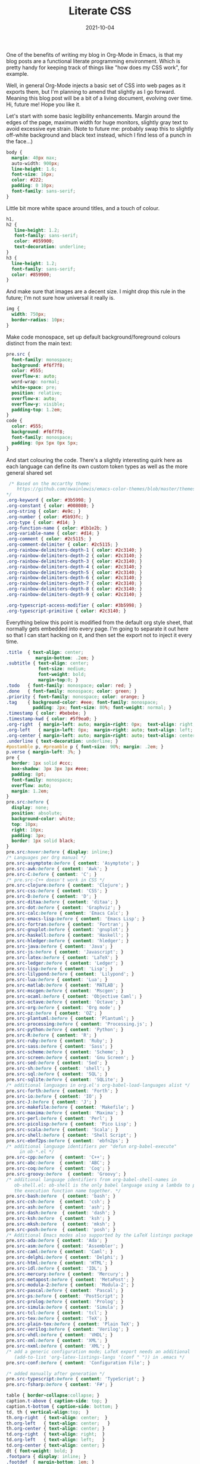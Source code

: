 #+TITLE: Literate CSS
#+DATE: 2021-10-04

One of the benefits of writing my blog in Org-Mode in Emacs, is that my blog posts are a functional literate programming environment. Which is pretty handy for keeping track of things like "how does my CSS work", for example.

Well, in general Org-Mode injects a basic set of CSS into web pages as it exports them, but I'm planning to amend that slightly as I go forward. Meaning this blog post will be a bit of a living document, evolving over time. Hi, future me! Hope you like it.

Let's start with some basic legibility enhancements. Margin around the edges of the page, maximum width for huge monitors, slightly gray text to avoid excessive eye strain. (Note to future me: probably swap this to slightly off-white background and black text instead, which I find less of a punch in the face...)

#+BEGIN_SRC css :tangle ../../../org.css
    body {
      margin: 40px max;
      auto-width: 900px;
      line-height: 1.6;
      font-size: 16px;
      color: #222;
      padding: 0 10px;
      font-family: sans-serif;
    }
#+END_SRC

Little bit more white space around titles, and a touch of colour.

#+BEGIN_SRC css :tangle ../../../org.css
   h1,
   h2 {
      line-height: 1.2;
      font-family: sans-serif;
      color: #859900;
      text-decoration: underline;
   }
   h3 {
     line-height: 1.2;
     font-family: sans-serif;
     color: #859900;
   }
#+END_SRC

And make sure that images are a decent size. I might drop this rule in the future; I'm not sure how universal it really is.

#+BEGIN_SRC css :tangle ../../../org.css
  img {
    width: 750px;
    border-radius: 10px;
  }
#+END_SRC

Make code monospace, set up default background/foreground colours distinct from the main text:

#+BEGIN_SRC css :tangle ../../../org.css
  pre.src {
    font-family: monospace;
    background: #f6f7f8;
    color: #555;
    overflow-x: auto;
    word-wrap: normal;
    white-space: pre;
    position: relative;
    overflow-x: auto;
    overflow-y: visible;
    padding-top: 1.2em;
  }
  code {
    color: #555;
    background: #f6f7f8;
    font-family: monospace;
    padding: 0px 5px 0px 5px;
  }
#+END_SRC

And start colouring the code. There's a slightly interesting quirk here as each language can define its own custom token types as well as the more general shared set

#+BEGIN_SRC css :tangle ../../../org.css
   /* Based on the mccarthy theme:
      https://github.com/owainlewis/emacs-color-themes/blob/master/themes/mccarthy-theme.el
  ,*/
  .org-keyword { color: #3b5998; }
  .org-constant { color: #008080; }
  .org-string { color: #e9c; }
  .org-number { color: #5b93fc; }
  .org-type { color: #d14; }
  .org-function-name { color: #1b1e2b; }
  .org-variable-name { color: #d14; }
  .org-comment { color: #2c5115; }
  .org-comment-delimiter { color: #2c5115; }
  .org-rainbow-delimiters-depth-1 { color: #2c3140; }
  .org-rainbow-delimiters-depth-2 { color: #2c3140; }
  .org-rainbow-delimiters-depth-3 { color: #2c3140; }
  .org-rainbow-delimiters-depth-4 { color: #2c3140; }
  .org-rainbow-delimiters-depth-5 { color: #2c3140; }
  .org-rainbow-delimiters-depth-6 { color: #2c3140; }
  .org-rainbow-delimiters-depth-7 { color: #2c3140; }
  .org-rainbow-delimiters-depth-8 { color: #2c3140; }
  .org-rainbow-delimiters-depth-9 { color: #2c3140; }

  .org-typescript-access-modifier { color: #3b5998; }
  .org-typescript-primitive { color: #2c3140; }
#+END_SRC

Everything below this point is modified from the default org style sheet, that normally gets embedded into every page. I'm going to separate it out here so that I can start hacking on it, and then set the export not to inject it every time.

#+BEGIN_SRC css :tangle ../../../org.css
  .title  { text-align: center;
             margin-bottom: .2em; }
  .subtitle { text-align: center;
              font-size: medium;
              font-weight: bold;
              margin-top:0; }
  .todo   { font-family: monospace; color: red; }
  .done   { font-family: monospace; color: green; }
  .priority { font-family: monospace; color: orange; }
  .tag    { background-color: #eee; font-family: monospace;
            padding: 2px; font-size: 80%; font-weight: normal; }
  .timestamp { color: #bebebe; }
  .timestamp-kwd { color: #5f9ea0; }
  .org-right  { margin-left: auto; margin-right: 0px;  text-align: right; }
  .org-left   { margin-left: 0px;  margin-right: auto; text-align: left; }
  .org-center { margin-left: auto; margin-right: auto; text-align: center; }
  .underline { text-decoration: underline; }
  #postamble p, #preamble p { font-size: 90%; margin: .2em; }
  p.verse { margin-left: 3%; }
  pre {
    border: 1px solid #ccc;
    box-shadow: 3px 3px 3px #eee;
    padding: 8pt;
    font-family: monospace;
    overflow: auto;
    margin: 1.2em;
  }
  pre.src:before {
    display: none;
    position: absolute;
    background-color: white;
    top: 10px;
    right: 10px;
    padding: 3px;
    border: 1px solid black;
  }
  pre.src:hover:before { display: inline;}
  /* Languages per Org manual */
  pre.src-asymptote:before { content: 'Asymptote'; }
  pre.src-awk:before { content: 'Awk'; }
  pre.src-C:before { content: 'C'; }
  /* pre.src-C++ doesn't work in CSS */
  pre.src-clojure:before { content: 'Clojure'; }
  pre.src-css:before { content: 'CSS'; }
  pre.src-D:before { content: 'D'; }
  pre.src-ditaa:before { content: 'ditaa'; }
  pre.src-dot:before { content: 'Graphviz'; }
  pre.src-calc:before { content: 'Emacs Calc'; }
  pre.src-emacs-lisp:before { content: 'Emacs Lisp'; }
  pre.src-fortran:before { content: 'Fortran'; }
  pre.src-gnuplot:before { content: 'gnuplot'; }
  pre.src-haskell:before { content: 'Haskell'; }
  pre.src-hledger:before { content: 'hledger'; }
  pre.src-java:before { content: 'Java'; }
  pre.src-js:before { content: 'Javascript'; }
  pre.src-latex:before { content: 'LaTeX'; }
  pre.src-ledger:before { content: 'Ledger'; }
  pre.src-lisp:before { content: 'Lisp'; }
  pre.src-lilypond:before { content: 'Lilypond'; }
  pre.src-lua:before { content: 'Lua'; }
  pre.src-matlab:before { content: 'MATLAB'; }
  pre.src-mscgen:before { content: 'Mscgen'; }
  pre.src-ocaml:before { content: 'Objective Caml'; }
  pre.src-octave:before { content: 'Octave'; }
  pre.src-org:before { content: 'Org mode'; }
  pre.src-oz:before { content: 'OZ'; }
  pre.src-plantuml:before { content: 'Plantuml'; }
  pre.src-processing:before { content: 'Processing.js'; }
  pre.src-python:before { content: 'Python'; }
  pre.src-R:before { content: 'R'; }
  pre.src-ruby:before { content: 'Ruby'; }
  pre.src-sass:before { content: 'Sass'; }
  pre.src-scheme:before { content: 'Scheme'; }
  pre.src-screen:before { content: 'Gnu Screen'; }
  pre.src-sed:before { content: 'Sed'; }
  pre.src-sh:before { content: 'shell'; }
  pre.src-sql:before { content: 'SQL'; }
  pre.src-sqlite:before { content: 'SQLite'; }
  /* additional languages in org.el's org-babel-load-languages alist */
  pre.src-forth:before { content: 'Forth'; }
  pre.src-io:before { content: 'IO'; }
  pre.src-J:before { content: 'J'; }
  pre.src-makefile:before { content: 'Makefile'; }
  pre.src-maxima:before { content: 'Maxima'; }
  pre.src-perl:before { content: 'Perl'; }
  pre.src-picolisp:before { content: 'Pico Lisp'; }
  pre.src-scala:before { content: 'Scala'; }
  pre.src-shell:before { content: 'Shell Script'; }
  pre.src-ebnf2ps:before { content: 'ebfn2ps'; }
  /* additional language identifiers per "defun org-babel-execute"
       in ob-*.el */
  pre.src-cpp:before  { content: 'C++'; }
  pre.src-abc:before  { content: 'ABC'; }
  pre.src-coq:before  { content: 'Coq'; }
  pre.src-groovy:before  { content: 'Groovy'; }
  /* additional language identifiers from org-babel-shell-names in
     ob-shell.el: ob-shell is the only babel language using a lambda to put
     the execution function name together. */
  pre.src-bash:before  { content: 'bash'; }
  pre.src-csh:before  { content: 'csh'; }
  pre.src-ash:before  { content: 'ash'; }
  pre.src-dash:before  { content: 'dash'; }
  pre.src-ksh:before  { content: 'ksh'; }
  pre.src-mksh:before  { content: 'mksh'; }
  pre.src-posh:before  { content: 'posh'; }
  /* Additional Emacs modes also supported by the LaTeX listings package */
  pre.src-ada:before { content: 'Ada'; }
  pre.src-asm:before { content: 'Assembler'; }
  pre.src-caml:before { content: 'Caml'; }
  pre.src-delphi:before { content: 'Delphi'; }
  pre.src-html:before { content: 'HTML'; }
  pre.src-idl:before { content: 'IDL'; }
  pre.src-mercury:before { content: 'Mercury'; }
  pre.src-metapost:before { content: 'MetaPost'; }
  pre.src-modula-2:before { content: 'Modula-2'; }
  pre.src-pascal:before { content: 'Pascal'; }
  pre.src-ps:before { content: 'PostScript'; }
  pre.src-prolog:before { content: 'Prolog'; }
  pre.src-simula:before { content: 'Simula'; }
  pre.src-tcl:before { content: 'tcl'; }
  pre.src-tex:before { content: 'TeX'; }
  pre.src-plain-tex:before { content: 'Plain TeX'; }
  pre.src-verilog:before { content: 'Verilog'; }
  pre.src-vhdl:before { content: 'VHDL'; }
  pre.src-xml:before { content: 'XML'; }
  pre.src-nxml:before { content: 'XML'; }
  /* add a generic configuration mode; LaTeX export needs an additional
     (add-to-list 'org-latex-listings-langs '(conf " ")) in .emacs */
  pre.src-conf:before { content: 'Configuration File'; }

  /* added manually after generation */
  pre.src-typescript:before { content: 'TypeScript'; }
  pre.src-fsharp:before { content: 'F#'; }

  table { border-collapse:collapse; }
  caption.t-above { caption-side: top; }
  caption.t-bottom { caption-side: bottom; }
  td, th { vertical-align:top;  }
  th.org-right  { text-align: center;  }
  th.org-left   { text-align: center;   }
  th.org-center { text-align: center; }
  td.org-right  { text-align: right;  }
  td.org-left   { text-align: left;   }
  td.org-center { text-align: center; }
  dt { font-weight: bold; }
  .footpara { display: inline; }
  .footdef  { margin-bottom: 1em; }
  .figure { padding: 1em; }
  .figure p { text-align: center; }
  .equation-container {
    display: table;
    text-align: center;
    width: 100%;
  }
  .equation {
    vertical-align: middle;
  }
  .equation-label {
    display: table-cell;
    text-align: right;
    vertical-align: middle;
  }
  .inlinetask {
    padding: 10px;
    border: 2px solid gray;
    margin: 10px;
    background: #ffffcc;
  }
  #org-div-home-and-up
   { text-align: right; font-size: 70%; white-space: nowrap; }
  textarea { overflow-x: auto; }
  .linenr { font-size: smaller }
  .code-highlighted { background-color: #ffff00; }
  .org-info-js_info-navigation { border-style: none; }
  #org-info-js_console-label
    { font-size: 10px; font-weight: bold; white-space: nowrap; }
  .org-info-js_search-highlight
    { background-color: #ffff00; color: #000000; font-weight: bold; }
  .org-svg { width: 90%; }
#+END_SRC
